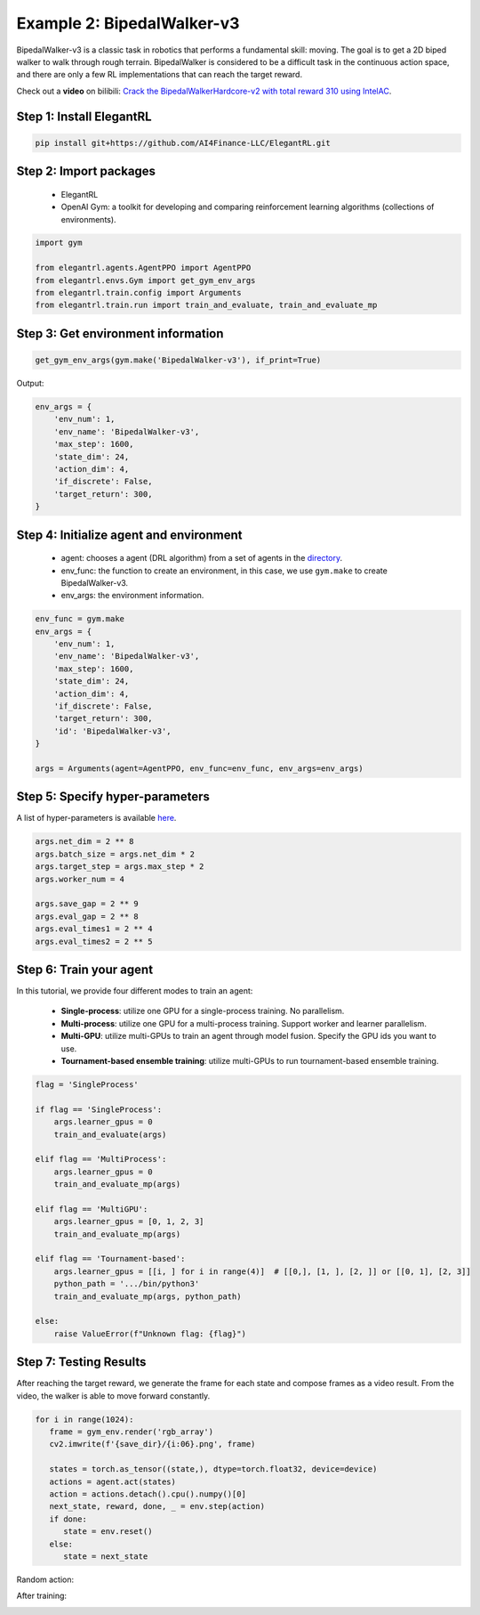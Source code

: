 Example 2: BipedalWalker-v3
===============================

BipedalWalker-v3 is a classic task in robotics that performs a fundamental skill: moving. The goal is to get a 2D biped walker to walk through rough terrain. BipedalWalker is considered to be a difficult task in the continuous action space, and there are only a few RL implementations that can reach the target reward.

Check out a **video** on bilibili: `Crack the BipedalWalkerHardcore-v2 with total reward 310 using IntelAC <https://www.bilibili.com/video/BV1wi4y187tC>`_.

Step 1: Install ElegantRL
------------------------------

.. code-block:: python
   
     pip install git+https://github.com/AI4Finance-LLC/ElegantRL.git
  
Step 2: Import packages
-------------------------------

   - ElegantRL
   
   - OpenAI Gym: a toolkit for developing and comparing reinforcement learning algorithms (collections of environments).
   
.. code-block:: python
   
   import gym

   from elegantrl.agents.AgentPPO import AgentPPO
   from elegantrl.envs.Gym import get_gym_env_args
   from elegantrl.train.config import Arguments
   from elegantrl.train.run import train_and_evaluate, train_and_evaluate_mp

Step 3: Get environment information
--------------------------------------------------

.. code-block:: python
   
   get_gym_env_args(gym.make('BipedalWalker-v3'), if_print=True)
   

Output: 

.. code-block:: python

   env_args = {
       'env_num': 1,
       'env_name': 'BipedalWalker-v3',
       'max_step': 1600,
       'state_dim': 24,
       'action_dim': 4,
       'if_discrete': False,
       'target_return': 300,
   }


Step 4: Initialize agent and environment
---------------------------------------------

   - agent: chooses a agent (DRL algorithm) from a set of agents in the `directory <https://github.com/AI4Finance-Foundation/ElegantRL/tree/master/elegantrl/agents>`_.
   
   - env_func: the function to create an environment, in this case, we use ``gym.make`` to create BipedalWalker-v3.
   
   - env_args: the environment information.

.. code-block:: python
   
   env_func = gym.make
   env_args = {
       'env_num': 1,
       'env_name': 'BipedalWalker-v3',
       'max_step': 1600,
       'state_dim': 24,
       'action_dim': 4,
       'if_discrete': False,
       'target_return': 300,
       'id': 'BipedalWalker-v3',
   }

   args = Arguments(agent=AgentPPO, env_func=env_func, env_args=env_args)

Step 5: Specify hyper-parameters
----------------------------------------

A list of hyper-parameters is available `here <https://elegantrl.readthedocs.io/en/latest/api/config.html>`_.

.. code-block:: python

   args.net_dim = 2 ** 8
   args.batch_size = args.net_dim * 2
   args.target_step = args.max_step * 2
   args.worker_num = 4

   args.save_gap = 2 ** 9
   args.eval_gap = 2 ** 8
   args.eval_times1 = 2 ** 4
   args.eval_times2 = 2 ** 5
   

Step 6: Train your agent
----------------------------------------

In this tutorial, we provide four different modes to train an agent:

   - **Single-process**: utilize one GPU for a single-process training. No parallelism.
   
   - **Multi-process**: utilize one GPU for a multi-process training. Support worker and learner parallelism.

   - **Multi-GPU**: utilize multi-GPUs to train an agent through model fusion. Specify the GPU ids you want to use. 
   
   - **Tournament-based ensemble training**: utilize multi-GPUs to run tournament-based ensemble training.
   
   
.. code-block:: python

   flag = 'SingleProcess'

   if flag == 'SingleProcess':
       args.learner_gpus = 0
       train_and_evaluate(args)
       
   elif flag == 'MultiProcess':
       args.learner_gpus = 0
       train_and_evaluate_mp(args)
       
   elif flag == 'MultiGPU':
       args.learner_gpus = [0, 1, 2, 3]
       train_and_evaluate_mp(args)
       
   elif flag == 'Tournament-based':
       args.learner_gpus = [[i, ] for i in range(4)]  # [[0,], [1, ], [2, ]] or [[0, 1], [2, 3]]
       python_path = '.../bin/python3'
       train_and_evaluate_mp(args, python_path)
       
   else:
       raise ValueError(f"Unknown flag: {flag}")
   
   
Step 7: Testing Results
----------------------------------------

After reaching the target reward, we generate the frame for each state and compose frames as a video result. From the video, the walker is able to move forward constantly.

.. code-block:: python

   for i in range(1024):
      frame = gym_env.render('rgb_array')
      cv2.imwrite(f'{save_dir}/{i:06}.png', frame)

      states = torch.as_tensor((state,), dtype=torch.float32, device=device)
      actions = agent.act(states)
      action = actions.detach().cpu().numpy()[0]
      next_state, reward, done, _ = env.step(action)
      if done:
         state = env.reset()
      else:
         state = next_state

Random action:

.. image:: ../images/BipedalWalker-v3_1.gif
   :width: 80%
   :align: center

After training:

.. image:: ../images/BipedalWalker-v3_2.gif
   :width: 80%
   :align: center
